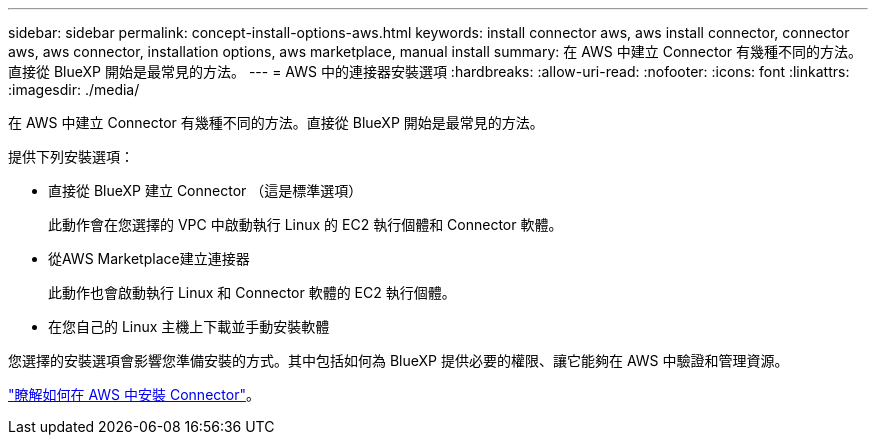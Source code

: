 ---
sidebar: sidebar 
permalink: concept-install-options-aws.html 
keywords: install connector aws, aws install connector, connector aws, aws connector, installation options, aws marketplace, manual install 
summary: 在 AWS 中建立 Connector 有幾種不同的方法。直接從 BlueXP 開始是最常見的方法。 
---
= AWS 中的連接器安裝選項
:hardbreaks:
:allow-uri-read: 
:nofooter: 
:icons: font
:linkattrs: 
:imagesdir: ./media/


[role="lead"]
在 AWS 中建立 Connector 有幾種不同的方法。直接從 BlueXP 開始是最常見的方法。

提供下列安裝選項：

* 直接從 BlueXP 建立 Connector （這是標準選項）
+
此動作會在您選擇的 VPC 中啟動執行 Linux 的 EC2 執行個體和 Connector 軟體。

* 從AWS Marketplace建立連接器
+
此動作也會啟動執行 Linux 和 Connector 軟體的 EC2 執行個體。

* 在您自己的 Linux 主機上下載並手動安裝軟體


您選擇的安裝選項會影響您準備安裝的方式。其中包括如何為 BlueXP 提供必要的權限、讓它能夠在 AWS 中驗證和管理資源。

link:task-install-connector-aws.html["瞭解如何在 AWS 中安裝 Connector"]。
